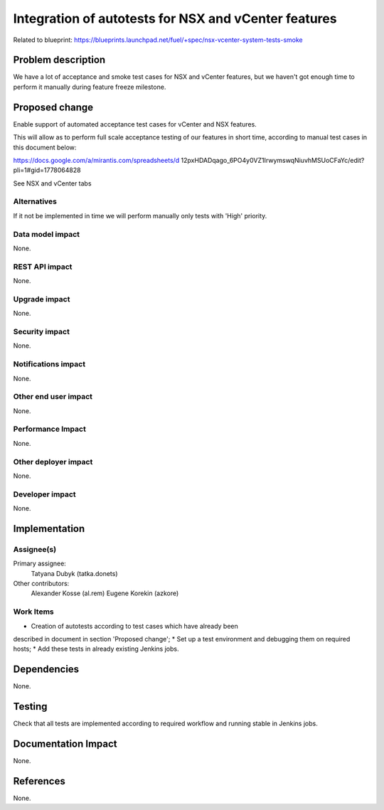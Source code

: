 =====================================================
Integration of autotests for NSX and vCenter features
=====================================================

Related to blueprint:
https://blueprints.launchpad.net/fuel/+spec/nsx-vcenter-system-tests-smoke

Problem description
===================
We have a lot of acceptance and smoke test cases for NSX and vCenter features,
but we haven't got enough time to perform it manually during feature freeze
milestone.

Proposed change
===============

Enable support of automated acceptance test cases for vCenter and NSX features.

This will allow as to perform full scale acceptance testing of our features in
short time, according to manual test cases in this document below:

https://docs.google.com/a/mirantis.com/spreadsheets/d
12pxHDADqago_6PO4y0VZ1IrwymswqNiuvhMSUoCFaYc/edit?pli=1#gid=1778064828

See NSX and vCenter tabs

Alternatives
------------
If it not be implemented in time we will perform manually only tests with
'High' priority.

Data model impact
-----------------
None.

REST API impact
---------------
None.

Upgrade impact
--------------
None.

Security impact
---------------
None.

Notifications impact
--------------------
None.

Other end user impact
---------------------
None.

Performance Impact
------------------
None.

Other deployer impact
---------------------
None.

Developer impact
----------------
None.


Implementation
==============

Assignee(s)
-----------

Primary assignee:
  Tatyana Dubyk (tatka.donets)

Other contributors:
  Alexander Kosse (al.rem)
  Eugene Korekin (azkore)

Work Items
----------

* Creation of autotests according to test cases which have already been
described in document in section 'Proposed change';
* Set up a test environment and debugging them on required hosts;
* Add these tests in already existing Jenkins jobs.

Dependencies
============
None.


Testing
=======
Check that all tests are implemented according to required workflow
and running stable in Jenkins jobs.

Documentation Impact
====================
None.


References
==========
None.
